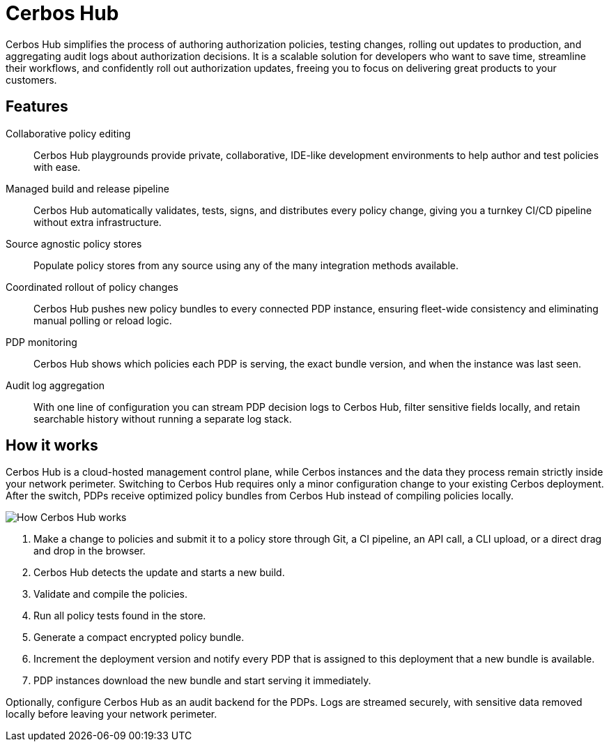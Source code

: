 = Cerbos Hub

Cerbos Hub simplifies the process of authoring authorization policies, testing changes, rolling out updates to production, and aggregating audit logs about authorization decisions. It is a scalable solution for developers who want to save time, streamline their workflows, and confidently roll out authorization updates, freeing you to focus on delivering great products to your customers.

== Features

[unordered.stack]
Collaborative policy editing:: Cerbos Hub playgrounds provide private, collaborative, IDE-like development environments to help author and test policies with ease.
Managed build and release pipeline:: Cerbos Hub automatically validates, tests, signs, and distributes every policy change, giving you a turnkey CI/CD pipeline without extra infrastructure.
Source agnostic policy stores:: Populate policy stores from any source using any of the many integration methods available.
Coordinated rollout of policy changes:: Cerbos Hub pushes new policy bundles to every connected PDP instance, ensuring fleet-wide consistency and eliminating manual polling or reload logic.
PDP monitoring:: Cerbos Hub shows which policies each PDP is serving, the exact bundle version, and when the instance was last seen.
Audit log aggregation:: With one line of configuration you can stream PDP decision logs to Cerbos Hub, filter sensitive fields locally, and retain searchable history without running a separate log stack.

== How it works

Cerbos Hub is a cloud-hosted management control plane, while Cerbos instances and the data they process remain strictly inside your network perimeter. Switching to Cerbos Hub requires only a minor configuration change to your existing Cerbos deployment. After the switch, PDPs receive optimized policy bundles from Cerbos Hub instead of compiling policies locally.

image:how_cerbos_hub_works.png[alt="How Cerbos Hub works",role="center-img"]

. Make a change to policies and submit it to a policy store through Git, a CI pipeline, an API call, a CLI upload, or a direct drag and drop in the browser.
. Cerbos Hub detects the update and starts a new build.
. Validate and compile the policies.
. Run all policy tests found in the store.
. Generate a compact encrypted policy bundle.
. Increment the deployment version and notify every PDP that is assigned to this deployment that a new bundle is available.
. PDP instances download the new bundle and start serving it immediately.

Optionally, configure Cerbos Hub as an audit backend for the PDPs. Logs are streamed securely, with sensitive data removed locally before leaving your network perimeter.
